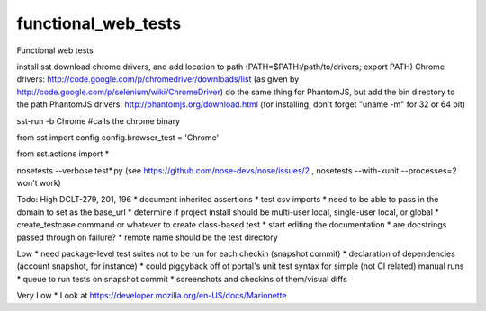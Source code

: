 functional_web_tests
====================

Functional web tests

install sst
download chrome drivers, and add location to path (PATH=$PATH:/path/to/drivers; export PATH)
Chrome drivers: http://code.google.com/p/chromedriver/downloads/list (as given by http://code.google.com/p/selenium/wiki/ChromeDriver)
do the same thing for PhantomJS, but add the bin directory to the path
PhantomJS drivers: http://phantomjs.org/download.html (for installing, don't forget "uname -m" for 32 or 64 bit)


sst-run -b Chrome #calls the chrome binary

from sst import config
config.browser_test = 'Chrome'

from sst.actions import *

nosetests --verbose test*.py
(see https://github.com/nose-devs/nose/issues/2 , nosetests --with-xunit --processes=2 won't work)

Todo:
High
DCLT-279, 201, 196
* document inherited assertions
* test csv imports
* need to be able to pass in the domain to set as the base_url
* determine if project install should be multi-user local, single-user local, or global
* create_testcase command or whatever to create class-based test
* start editing the documentation
* are docstrings passed through on failure?
* remote name should be the test directory

Low
* need package-level test suites not to be run for each checkin (snapshot commit)
* declaration of dependencies (account snapshot, for instance)
* could piggyback off of portal's unit test syntax for simple (not CI related) manual runs
* queue to run tests on snapshot commit
* screenshots and checkins of them/visual diffs

Very Low
* Look at https://developer.mozilla.org/en-US/docs/Marionette
